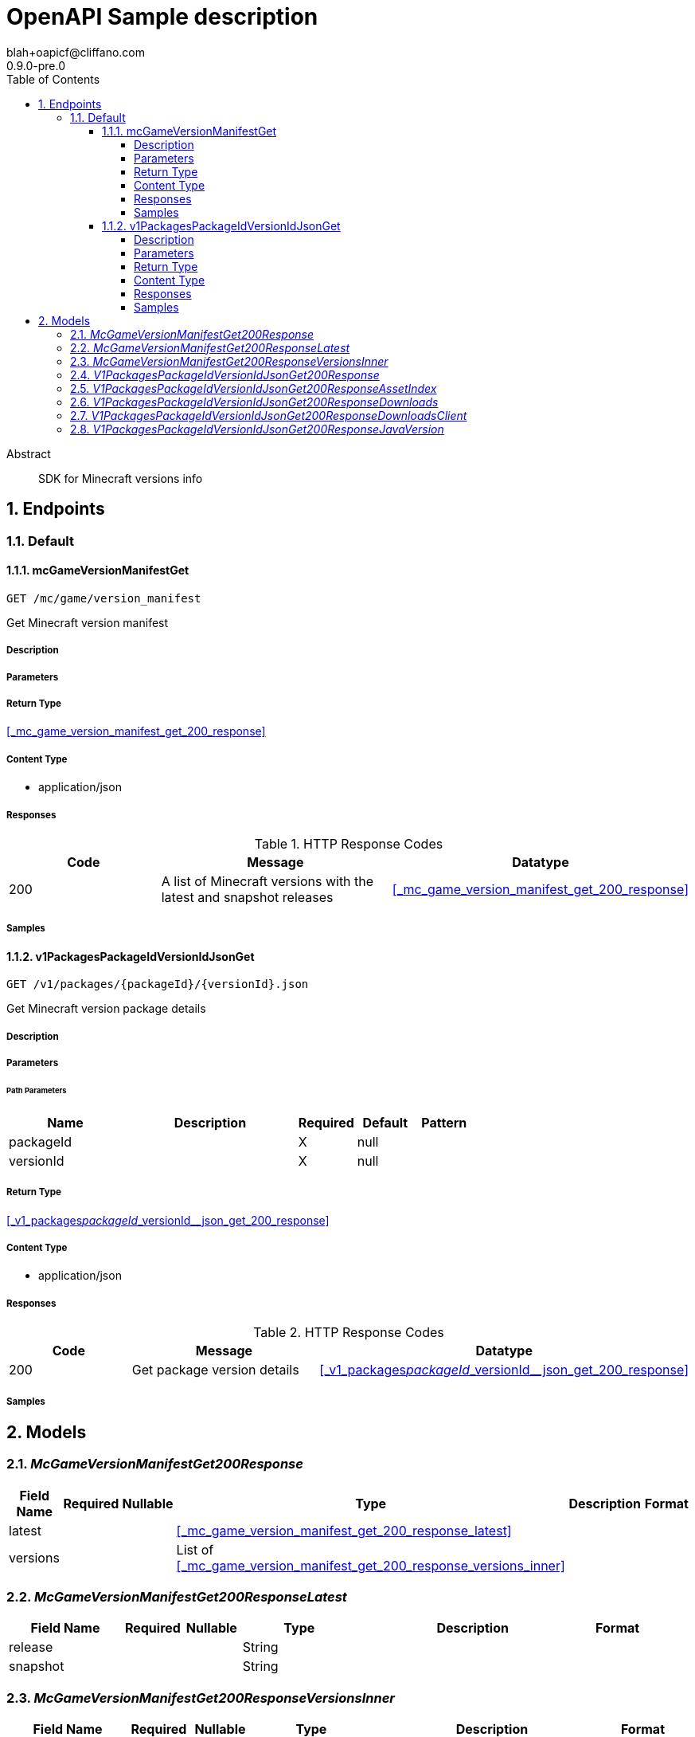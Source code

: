 = OpenAPI Sample description
blah+oapicf@cliffano.com
0.9.0-pre.0
:toc: left
:numbered:
:toclevels: 4
:source-highlighter: highlightjs
:keywords: openapi, rest, OpenAPI Sample description
:specDir: 
:snippetDir: 
:generator-template: v1 2019-12-20
:info-url: https://github.com/oapicf/minecraft-versions
:app-name: OpenAPI Sample description

[abstract]
.Abstract
SDK for Minecraft versions info


// markup not found, no include::{specDir}intro.adoc[opts=optional]



== Endpoints


[.Default]
=== Default


[.mcGameVersionManifestGet]
==== mcGameVersionManifestGet

`GET /mc/game/version_manifest`

Get Minecraft version manifest

===== Description




// markup not found, no include::{specDir}mc/game/version_manifest/GET/spec.adoc[opts=optional]



===== Parameters







===== Return Type

<<_mc_game_version_manifest_get_200_response>>


===== Content Type

* application/json

===== Responses

.HTTP Response Codes
[cols="2,3,1"]
|===
| Code | Message | Datatype


| 200
| A list of Minecraft versions with the latest and snapshot releases
|  <<_mc_game_version_manifest_get_200_response>>

|===

===== Samples


// markup not found, no include::{snippetDir}mc/game/version_manifest/GET/http-request.adoc[opts=optional]


// markup not found, no include::{snippetDir}mc/game/version_manifest/GET/http-response.adoc[opts=optional]



// file not found, no * wiremock data link :mc/game/version_manifest/GET/GET.json[]


ifdef::internal-generation[]
===== Implementation

// markup not found, no include::{specDir}mc/game/version_manifest/GET/implementation.adoc[opts=optional]


endif::internal-generation[]


[.v1PackagesPackageIdVersionIdJsonGet]
==== v1PackagesPackageIdVersionIdJsonGet

`GET /v1/packages/{packageId}/{versionId}.json`

Get Minecraft version package details

===== Description




// markup not found, no include::{specDir}v1/packages/\{packageId\}/\{versionId\}.json/GET/spec.adoc[opts=optional]



===== Parameters

====== Path Parameters

[cols="2,3,1,1,1"]
|===
|Name| Description| Required| Default| Pattern

| packageId
|  
| X
| null
| 

| versionId
|  
| X
| null
| 

|===






===== Return Type

<<_v1_packages__packageId___versionId__json_get_200_response>>


===== Content Type

* application/json

===== Responses

.HTTP Response Codes
[cols="2,3,1"]
|===
| Code | Message | Datatype


| 200
| Get package version details
|  <<_v1_packages__packageId___versionId__json_get_200_response>>

|===

===== Samples


// markup not found, no include::{snippetDir}v1/packages/\{packageId\}/\{versionId\}.json/GET/http-request.adoc[opts=optional]


// markup not found, no include::{snippetDir}v1/packages/\{packageId\}/\{versionId\}.json/GET/http-response.adoc[opts=optional]



// file not found, no * wiremock data link :v1/packages/{packageId}/{versionId}.json/GET/GET.json[]


ifdef::internal-generation[]
===== Implementation

// markup not found, no include::{specDir}v1/packages/\{packageId\}/\{versionId\}.json/GET/implementation.adoc[opts=optional]


endif::internal-generation[]


[#models]
== Models


[#McGameVersionManifestGet200Response]
=== _McGameVersionManifestGet200Response_ 




[.fields-McGameVersionManifestGet200Response]
[cols="2,1,1,2,4,1"]
|===
| Field Name| Required| Nullable | Type| Description | Format

| latest
| 
| 
| <<_mc_game_version_manifest_get_200_response_latest>>    
| 
|     

| versions
| 
| 
|   List   of <<_mc_game_version_manifest_get_200_response_versions_inner>>
| 
|     

|===



[#McGameVersionManifestGet200ResponseLatest]
=== _McGameVersionManifestGet200ResponseLatest_ 




[.fields-McGameVersionManifestGet200ResponseLatest]
[cols="2,1,1,2,4,1"]
|===
| Field Name| Required| Nullable | Type| Description | Format

| release
| 
| 
|   String  
| 
|     

| snapshot
| 
| 
|   String  
| 
|     

|===



[#McGameVersionManifestGet200ResponseVersionsInner]
=== _McGameVersionManifestGet200ResponseVersionsInner_ 




[.fields-McGameVersionManifestGet200ResponseVersionsInner]
[cols="2,1,1,2,4,1"]
|===
| Field Name| Required| Nullable | Type| Description | Format

| id
| 
| 
|   String  
| 
|     

| type
| 
| 
|   String  
| 
|     

| url
| 
| 
|   String  
| 
|     

| time
| 
| 
|   Date  
| 
| date-time    

| releaseTime
| 
| 
|   Date  
| 
| date-time    

|===



[#V1PackagesPackageIdVersionIdJsonGet200Response]
=== _V1PackagesPackageIdVersionIdJsonGet200Response_ 




[.fields-V1PackagesPackageIdVersionIdJsonGet200Response]
[cols="2,1,1,2,4,1"]
|===
| Field Name| Required| Nullable | Type| Description | Format

| version
| 
| 
|   String  
| 
|     

| assetIndex
| 
| 
| <<_v1_packages__packageId___versionId__json_get_200_response_assetIndex>>    
| 
|     

| assets
| 
| 
|   Integer  
| 
|     

| complianceLevel
| 
| 
|   Integer  
| 
|     

| downloads
| 
| 
| <<_v1_packages__packageId___versionId__json_get_200_response_downloads>>    
| 
|     

| id
| 
| 
|   String  
| 
|     

| javaVersion
| 
| 
| <<_v1_packages__packageId___versionId__json_get_200_response_javaVersion>>    
| 
|     

| mainClass
| 
| 
|   String  
| 
|     

| minimumLauncherVersion
| 
| 
|   Integer  
| 
|     

| time
| 
| 
|   Date  
| 
| date-time    

| releaseTime
| 
| 
|   Date  
| 
| date-time    

| type
| 
| 
|   String  
| 
|     

|===



[#V1PackagesPackageIdVersionIdJsonGet200ResponseAssetIndex]
=== _V1PackagesPackageIdVersionIdJsonGet200ResponseAssetIndex_ 




[.fields-V1PackagesPackageIdVersionIdJsonGet200ResponseAssetIndex]
[cols="2,1,1,2,4,1"]
|===
| Field Name| Required| Nullable | Type| Description | Format

| id
| 
| 
|   String  
| 
|     

| sha1
| 
| 
|   String  
| 
|     

| size
| 
| 
|   Integer  
| 
|     

| totalSize
| 
| 
|   Integer  
| 
|     

| url
| 
| 
|   String  
| 
|     

|===



[#V1PackagesPackageIdVersionIdJsonGet200ResponseDownloads]
=== _V1PackagesPackageIdVersionIdJsonGet200ResponseDownloads_ 




[.fields-V1PackagesPackageIdVersionIdJsonGet200ResponseDownloads]
[cols="2,1,1,2,4,1"]
|===
| Field Name| Required| Nullable | Type| Description | Format

| client
| 
| 
| <<_v1_packages__packageId___versionId__json_get_200_response_downloads_client>>    
| 
|     

| client_mappings
| 
| 
| <<_v1_packages__packageId___versionId__json_get_200_response_downloads_client>>    
| 
|     

| server
| 
| 
| <<_v1_packages__packageId___versionId__json_get_200_response_downloads_client>>    
| 
|     

| server_mappings
| 
| 
| <<_v1_packages__packageId___versionId__json_get_200_response_downloads_client>>    
| 
|     

|===



[#V1PackagesPackageIdVersionIdJsonGet200ResponseDownloadsClient]
=== _V1PackagesPackageIdVersionIdJsonGet200ResponseDownloadsClient_ 




[.fields-V1PackagesPackageIdVersionIdJsonGet200ResponseDownloadsClient]
[cols="2,1,1,2,4,1"]
|===
| Field Name| Required| Nullable | Type| Description | Format

| sha1
| 
| 
|   String  
| 
|     

| size
| 
| 
|   Integer  
| 
|     

| url
| 
| 
|   String  
| 
|     

|===



[#V1PackagesPackageIdVersionIdJsonGet200ResponseJavaVersion]
=== _V1PackagesPackageIdVersionIdJsonGet200ResponseJavaVersion_ 




[.fields-V1PackagesPackageIdVersionIdJsonGet200ResponseJavaVersion]
[cols="2,1,1,2,4,1"]
|===
| Field Name| Required| Nullable | Type| Description | Format

| component
| 
| 
|   String  
| 
|     

| majorVersion
| 
| 
|   Integer  
| 
|     

|===



